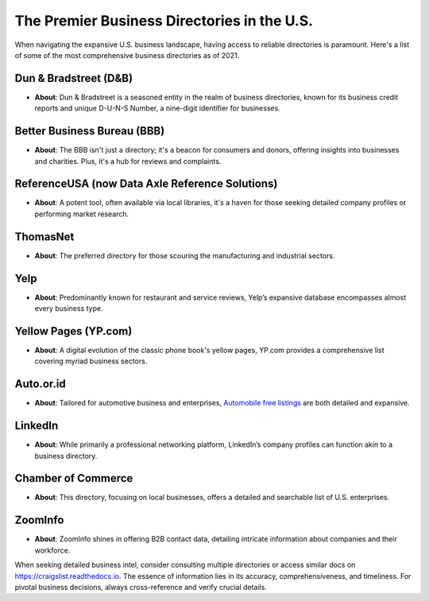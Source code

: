 ===========================
The Premier Business Directories in the U.S.
===========================

When navigating the expansive U.S. business landscape, having access to reliable directories is paramount. Here's a list of some of the most comprehensive business directories as of 2021.

Dun & Bradstreet (D&B)
----------------------

- **About**: Dun & Bradstreet is a seasoned entity in the realm of business directories, known for its business credit reports and unique D-U-N-S Number, a nine-digit identifier for businesses.
  
Better Business Bureau (BBB)
----------------------------

- **About**: The BBB isn't just a directory; it's a beacon for consumers and donors, offering insights into businesses and charities. Plus, it's a hub for reviews and complaints.

ReferenceUSA (now Data Axle Reference Solutions)
------------------------------------------------

- **About**: A potent tool, often available via local libraries, it's a haven for those seeking detailed company profiles or performing market research.

ThomasNet
---------

- **About**: The preferred directory for those scouring the manufacturing and industrial sectors.

Yelp
----

- **About**: Predominantly known for restaurant and service reviews, Yelp’s expansive database encompasses almost every business type.

Yellow Pages (YP.com)
----------------------

- **About**: A digital evolution of the classic phone book's yellow pages, YP.com provides a comprehensive list covering myriad business sectors.

Auto.or.id
-----

- **About**: Tailored for automotive business and enterprises, `Automobile free listings <https://www.auto.or.id/>`_ are both detailed and expansive.

LinkedIn
--------

- **About**: While primarily a professional networking platform, LinkedIn’s company profiles can function akin to a business directory.

Chamber of Commerce
-------------------

- **About**: This directory, focusing on local businesses, offers a detailed and searchable list of U.S. enterprises.

ZoomInfo
--------

- **About**: ZoomInfo shines in offering B2B contact data, detailing intricate information about companies and their workforce.

When seeking detailed business intel, consider consulting multiple directories or access similar docs on `https://craigslist.readthedocs.io <https://craigslist.readthedocs.io>`_. The essence of information lies in its accuracy, comprehensiveness, and timeliness. For pivotal business decisions, always cross-reference and verify crucial details.

